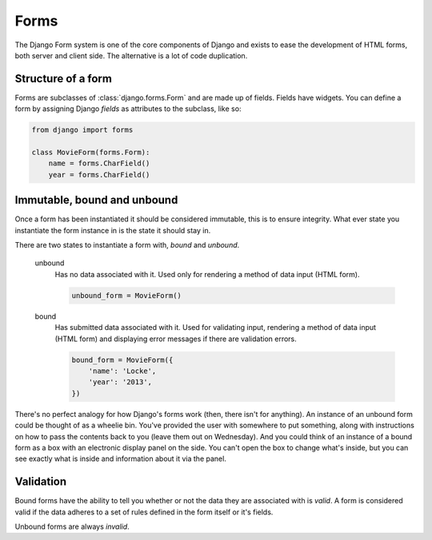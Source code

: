 =====
Forms
=====

The Django Form system is one of the core components of Django and exists to
ease the development of HTML forms, both server and client side. The
alternative is a lot of code duplication.

Structure of a form
-------------------

Forms are subclasses of :class:`django.forms.Form` and are made up of fields.
Fields have widgets.  You can define a form by assigning Django `fields` as
attributes to the subclass, like so:

.. code-block:: python

    from django import forms

    class MovieForm(forms.Form):
        name = forms.CharField()
        year = forms.CharField()

Immutable, bound and unbound
----------------------------

Once a form has been instantiated it should be considered immutable, this is
to ensure integrity. What ever state you instantiate the form instance in is
the state it should stay in.

There are two states to instantiate a form with, *bound* and *unbound*.

    unbound
      Has no data associated with it. Used only for rendering a method of
      data input (HTML form).

      .. code-block:: python

          unbound_form = MovieForm()

    bound
      Has submitted data associated with it. Used for validating input,
      rendering a method of data input (HTML form) and displaying error
      messages if there are validation errors.

      .. code-block:: python

          bound_form = MovieForm({
              'name': 'Locke',
              'year': '2013',
          })

There's no perfect analogy for how Django's forms work (then, there isn't for
anything). An instance of an unbound form could be thought of as a wheelie bin.
You've provided the user with somewhere to put something, along with
instructions on how to pass the contents back to you (leave them out on
Wednesday). And you could think of an instance of a bound form as a box with
an electronic display panel on the side. You can't open the box to change
what's inside, but you can see exactly what is inside and information about it
via the panel.

Validation
----------

Bound forms have the ability to tell you whether or not the data they are
associated with is *valid*. A form is considered valid if the data adheres
to a set of rules defined in the form itself or it's fields.

Unbound forms are always *invalid*.
